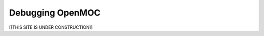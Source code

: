 .. _debugging:

=================
Debugging OpenMOC
=================


[[THIS SITE IS UNDER CONSTRUCTION]]

